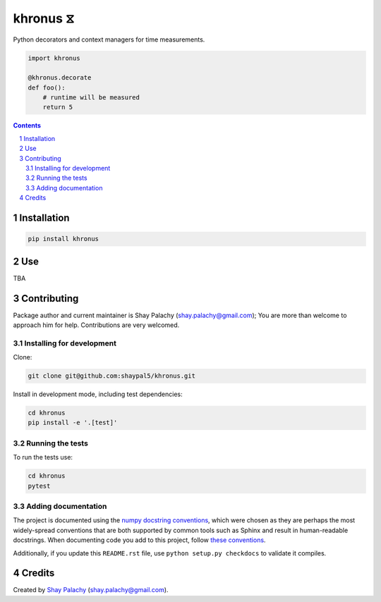 khronus ⧖
#########

|PyPI-Status| |Downloads| |PyPI-Versions| |Build-Status| |Codecov| |Codefactor| |LICENCE|

Python decorators and context managers for time measurements.

.. code-block:: python

  import khronus

  @khronus.decorate
  def foo():
      # runtime will be measured
      return 5

.. contents::

.. section-numbering::


Installation
============

.. code-block:: bash

  pip install khronus



Use
===

TBA


Contributing
============

Package author and current maintainer is Shay Palachy (shay.palachy@gmail.com); You are more than welcome to approach him for help. Contributions are very welcomed.

Installing for development
----------------------------

Clone:

.. code-block:: bash

  git clone git@github.com:shaypal5/khronus.git


Install in development mode, including test dependencies:

.. code-block:: bash

  cd khronus
  pip install -e '.[test]'


Running the tests
-----------------

To run the tests use:

.. code-block:: bash

  cd khronus
  pytest


Adding documentation
--------------------

The project is documented using the `numpy docstring conventions`_, which were chosen as they are perhaps the most widely-spread conventions that are both supported by common tools such as Sphinx and result in human-readable docstrings. When documenting code you add to this project, follow `these conventions`_.

.. _`numpy docstring conventions`: https://github.com/numpy/numpy/blob/master/doc/HOWTO_DOCUMENT.rst.txt
.. _`these conventions`: https://github.com/numpy/numpy/blob/master/doc/HOWTO_DOCUMENT.rst.txt

Additionally, if you update this ``README.rst`` file,  use ``python setup.py checkdocs`` to validate it compiles.


Credits
=======

Created by `Shay Palachy <http://www.shaypalachy.com/>`_ (shay.palachy@gmail.com).


.. |PyPI-Status| image:: https://img.shields.io/pypi/v/khronus.svg
  :target: https://pypi.python.org/pypi/khronus

.. |PyPI-Versions| image:: https://img.shields.io/pypi/pyversions/khronus.svg
   :target: https://pypi.python.org/pypi/khronus

.. |Build-Status| image:: https://travis-ci.org/shaypal5/khronus.svg?branch=master
   :target: https://travis-ci.org/shaypal5/khronus

.. |LICENCE| image:: https://img.shields.io/badge/License-MIT-yellow.svg
   :target: https://github.com/shaypal5/khronus/blob/master/LICENSE

.. |Codecov| image:: https://codecov.io/github/shaypal5/khronus/coverage.svg?branch=master
   :target: https://codecov.io/github/shaypal5/khronus?branch=master

.. |Codacy| image:: https://api.codacy.com/project/badge/Grade/99e79faee7454a13a0e60219c32015ae
   :alt: Codacy Badge
   :target: https://app.codacy.com/app/shaypal5/khronus?utm_source=github.com&utm_medium=referral&utm_content=shaypal5/khronus&utm_campaign=Badge_Grade_Dashboard

.. |Requirements| image:: https://requires.io/github/shaypal5/khronus/requirements.svg?branch=master
   :target: https://requires.io/github/shaypal5/khronus/requirements/?branch=master
   :alt: Requirements Status
     
.. |Codefactor| image:: https://www.codefactor.io/repository/github/shaypal5/khronus/badge?style=plastic
   :target: https://www.codefactor.io/repository/github/shaypal5/khronus
   :alt: Codefactor code quality

.. |Downloads| image:: https://pepy.tech/badge/khronus
   :target: https://pepy.tech/project/khronus
   :alt: PePy stats
